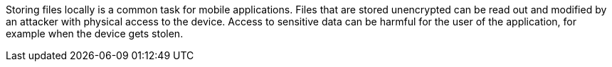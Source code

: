 Storing files locally is a common task for mobile applications. Files that are stored unencrypted can be read out and modified by an attacker with physical access to the device. Access to sensitive data can be harmful for the user of the application, for example when the device gets stolen.
